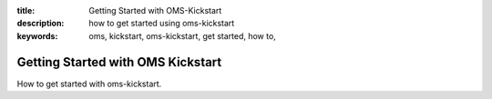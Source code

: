 :title: Getting Started with OMS-Kickstart 
:description: how to get started using oms-kickstart
:keywords: oms, kickstart, oms-kickstart, get started, how to,

Getting Started with OMS Kickstart
==================================

How to get started with oms-kickstart.
